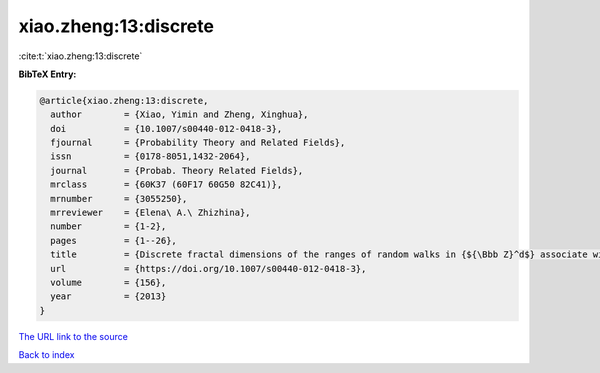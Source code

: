 xiao.zheng:13:discrete
======================

:cite:t:`xiao.zheng:13:discrete`

**BibTeX Entry:**

.. code-block:: bibtex

   @article{xiao.zheng:13:discrete,
     author        = {Xiao, Yimin and Zheng, Xinghua},
     doi           = {10.1007/s00440-012-0418-3},
     fjournal      = {Probability Theory and Related Fields},
     issn          = {0178-8051,1432-2064},
     journal       = {Probab. Theory Related Fields},
     mrclass       = {60K37 (60F17 60G50 82C41)},
     mrnumber      = {3055250},
     mrreviewer    = {Elena\ A.\ Zhizhina},
     number        = {1-2},
     pages         = {1--26},
     title         = {Discrete fractal dimensions of the ranges of random walks in {${\Bbb Z}^d$} associate with random conductances},
     url           = {https://doi.org/10.1007/s00440-012-0418-3},
     volume        = {156},
     year          = {2013}
   }

`The URL link to the source <https://doi.org/10.1007/s00440-012-0418-3>`__


`Back to index <../By-Cite-Keys.html>`__

